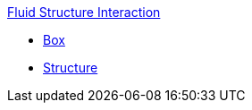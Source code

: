 .xref:README.adoc[Fluid Structure Interaction]
** xref:examples/box/README.adoc[Box]
** xref:examples/structure/README.adoc[Structure]
